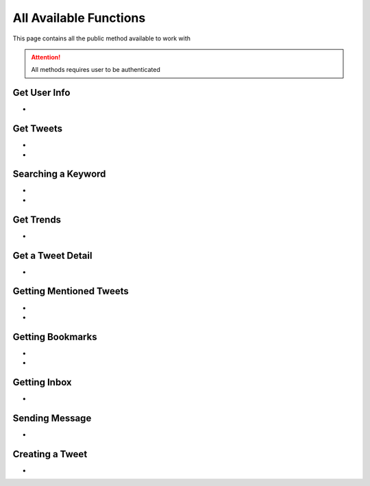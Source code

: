 
.. _all-functions:

=============
All Available Functions
=============

This page contains all the public method available to work with

.. attention:: All methods requires user to be authenticated


Get User Info
---------------------

- .. py:method:: Twitter().get_user_info(username: str = None)

    Get the User Info of the specified username or ``self``

    .. py:data:: Arguments

        .. py:data:: username (optional) (Required if not authenticated)
            :type: str
            :value: None

            Username of the user you want to get info of.


    .. py:data:: Return

        :return: `User`


    .. code-block:: python

       from tweety.bot import Twitter

       app = Twitter("session")
       user = app.get_user_info('elonmusk')


Get Tweets
---------------------

- .. py:method:: Twitter().get_tweets(username: str , pages: int = 1, replies: bool = False, wait_time: int = 2, cursor: str = None)

    Get the Tweets of the specified username

    .. py:data:: Arguments

        .. py:data:: username (Required)
            :type: str

            Username of the user you want to get Tweets of.

        .. py:data:: pages (optional)
            :type: int
            :value: 1

            Number of Tweet Pages you want to get


        .. py:data:: replies (optional)
            :type: bool
            :value: False

            Fetch the Replied Tweets of the User

        .. py:data:: wait_time (optional)
            :type: int
            :value: 2

            Number of seconds to wait between multiple requests

        .. py:data:: cursor (optional)
            :type: str
            :value: None

             Pagination cursor if you want to get the pages from that cursor up-to (This cursor is different from actual API cursor)


    .. py:data:: Return

        :return: `UserTweets`


    .. code-block:: python

       from tweety.bot import Twitter

       app = Twitter("session")
       tweets = app.get_tweets('elonmusk')
       for tweet in tweets:
           print(tweet)


- .. py:method:: Twitter().iter_tweets(username: str , pages: int = 1, replies: bool = False, wait_time: int = 2, cursor: str = None)

    Get the Tweets of the specified username as a generator

    .. py:data:: Arguments

        .. py:data:: username (Required)
            :type: str

            Username of the user you want to get Tweets of.

        .. py:data:: pages (optional)
            :type: int
            :value: 1

            Number of Tweet Pages you want to get


        .. py:data:: replies (optional)
            :type: bool
            :value: False

            Fetch the Replied Tweets of the User

        .. py:data:: wait_time (optional)
            :type: int
            :value: 2

            Number of seconds to wait between multiple requests

        .. py:data:: cursor (optional)
            :type: str
            :value: None

             Pagination cursor if you want to get the pages from that cursor up-to (This cursor is different from actual API cursor)


    .. py:data:: Return

        :return: Generator : (`UserTweets` , list[`Tweet`])


    .. code-block:: python

       from tweety.bot import Twitter

       app = Twitter("session")
       for userTweetsObj, tweet in app.iter_tweets('elonmusk'):
           print(tweet)


Searching a Keyword
---------------------

- .. py:method:: Twitter().search(keyword: str, pages: int = 1, filter_: str = None, wait_time: int = 2, cursor: str = None)

    Search for a keyword or hashtag on Twitter

    .. py:data:: Arguments

        .. py:data:: keyword (Required)
            :type: str

            The keyword which is supposed to be searched

        .. py:data:: pages (optional)
            :type: int
            :value: 1

            Number of Tweet Pages you want to get


        .. py:data:: filter_ (optional)
            :type: str | SearchFilter
            :value: None

            Filter you would like to apply on the search. More about :ref:`filter`

        .. py:data:: wait_time (optional)
            :type: int
            :value: 2

            Number of seconds to wait between multiple requests

        .. py:data:: cursor (optional)
            :type: str
            :value: None

             Pagination cursor if you want to get the pages from that cursor up-to (This cursor is different from actual API cursor)


    .. py:data:: Return

        :return: `Search`


    .. code-block:: python

       from tweety.bot import Twitter

       app = Twitter("session")
       tweets = app.search('elonmusk')
       for tweet in tweets:
           print(tweet)

- .. py:method:: Twitter().iter_search(keyword: str, pages: int = 1, filter_: str = None, wait_time: int = 2, cursor: str = None)

    Search for a keyword or hashtag on Twitter as a generator

    .. py:data:: Arguments

        .. py:data:: keyword (Required)
            :type: str

            The keyword which is supposed to be searched

        .. py:data:: pages (optional)
            :type: int
            :value: 1

            Number of Tweet Pages you want to get


        .. py:data:: filter_ (optional)
            :type: str | SearchFilter
            :value: None

            Filter you would like to apply on the search. More about :ref:`filter`

        .. py:data:: wait_time (optional)
            :type: int
            :value: 2

            Number of seconds to wait between multiple requests

        .. py:data:: cursor (optional)
            :type: str
            :value: None

             Pagination cursor if you want to get the pages from that cursor up-to (This cursor is different from actual API cursor)


    .. py:data:: Return

        :return: Generator: (`Search`, list[`Tweet`])


    .. code-block:: python

       from tweety.bot import Twitter

       app = Twitter("session")
       for search_obj, tweet in app.iter_search('elonmusk'):
           print(tweet)


Get Trends
---------------------

- .. py:method:: Twitter().get_trends()

    Get 20 Local Trends


    .. py:data:: Return

        :return: list[`Trends`]


    .. code-block:: python

       from tweety.bot import Twitter

       app = Twitter("session")
       all_trends = app.get_trends()
       for trend in all_trends:
           print(trend)


Get a Tweet Detail
---------------------

- .. py:method:: Twitter().tweet_detail(identifier: str)

    Search for a keyword or hashtag on Twitter

    .. py:data:: Arguments

        .. py:data:: identifier (Required)
            :type: str

            Either ID of the Tweet of URL of the Tweet you want to detail of.

    .. py:data:: Return

        :return: `Tweet`


    .. code-block:: python

       from tweety.bot import Twitter

       app = Twitter("session")
       tweet = app.tweet_detail("https://twitter.com/Microsoft/status/1442542812197801985")


Getting Mentioned Tweets
---------------------

- .. py:method:: Twitter().get_mentions(pages: int = 1, wait_time: int = 2, cursor: str = None)

    Getting the Tweets in which the authenticated user is mentioned

    .. attention:: This method requires user to be authenticated

    .. py:data:: Arguments

        .. py:data:: pages (optional)
            :type: int
            :value: 1

            Number of Tweet Pages you want to get

        .. py:data:: wait_time (optional)
            :type: int
            :value: 2

            Number of seconds to wait between multiple requests

        .. py:data:: cursor (optional)
            :type: str
            :value: None

             Pagination cursor if you want to get the pages from that cursor up-to (This cursor is different from actual API cursor)


    .. py:data:: Return

        :return: `Mention`


    .. code-block:: python

       from tweety.bot import Twitter

       app = Twitter("session")
       tweets = app.get_mentions()
       for tweet in tweets:
           print(tweet)


- .. py:method:: Twitter().iter_mentions(pages: int = 1, wait_time: int = 2, cursor: str = None)

    Getting the Tweets in which the authenticated user is mentioned as a generator

    .. py:data:: Arguments

        .. py:data:: pages (optional)
            :type: int
            :value: 1

            Number of Tweet Pages you want to get

        .. py:data:: wait_time (optional)
            :type: int
            :value: 2

            Number of seconds to wait between multiple requests

        .. py:data:: cursor (optional)
            :type: str
            :value: None

             Pagination cursor if you want to get the pages from that cursor up-to (This cursor is different from actual API cursor)


    .. py:data:: Return

        :return: Generator: (`Mention`, list[`Tweet`])


    .. code-block:: python

       from tweety.bot import Twitter

       app = Twitter("session")
       for mention_obj, tweet in app.iter_mentions():
           print(tweet)

Getting Bookmarks
---------------------

- .. py:method:: Twitter().get_bookmarks(pages: int = 1, wait_time: int = 2, cursor: str = None)

    Getting the Bookmarked Tweets of authenticated user

    .. py:data:: Arguments

        .. py:data:: pages (optional)
            :type: int
            :value: 1

            Number of Tweet Pages you want to get

        .. py:data:: wait_time (optional)
            :type: int
            :value: 2

            Number of seconds to wait between multiple requests

        .. py:data:: cursor (optional)
            :type: str
            :value: None

             Pagination cursor if you want to get the pages from that cursor up-to (This cursor is different from actual API cursor)


    .. py:data:: Return

        :return: `Bookmarks`


    .. code-block:: python

       from tweety.bot import Twitter

       app = Twitter("session")
       tweets = app.get_bookmarks()
       for tweet in tweets:
           print(tweet)


- .. py:method:: Twitter().iter_bookmarks(pages: int = 1, wait_time: int = 2, cursor: str = None)

    Getting the Bookmarked Tweets of authenticated user as a generator

    .. py:data:: Arguments

        .. py:data:: pages (optional)
            :type: int
            :value: 1

            Number of Tweet Pages you want to get

        .. py:data:: wait_time (optional)
            :type: int
            :value: 2

            Number of seconds to wait between multiple requests

        .. py:data:: cursor (optional)
            :type: str
            :value: None

             Pagination cursor if you want to get the pages from that cursor up-to (This cursor is different from actual API cursor)


    .. py:data:: Return

        :return: Generator: (`Bookmarks`, list[`Tweet`])


    .. code-block:: python

       from tweety.bot import Twitter

       app = Twitter("session")
       for bookmark_obj, tweet in app.iter_bookmarks():
           print(tweet)

Getting Inbox
---------------------

- .. py:method:: Twitter().get_inbox(user_id: Union[int, str, User] = None, cursor: str = None)

    Getting the inbox of authenticated user

    .. py:data:: Arguments

        .. py:data:: user_id (optional)
            :type: Union[int, str, User]
            :value: None

            User ID of the user whom to get the conversation of (coming soon)

        .. py:data:: cursor (optional)
            :type: str
            :value: None

            Pagination cursor of inbox which will be used to get the new messages


    .. py:data:: Return

        :return: `Inbox`


    .. code-block:: python

       from tweety.bot import Twitter

       app = Twitter("session")
       inbox = app.get_inbox()
       for conversation in inbox:
           print(conversation)

Sending Message
---------------------

- .. py:method:: Twitter().send_message(username: Union[str, int, User], text: str, file: Union[str, UploadedMedia] = None)

    Sending Message to a User

    .. py:data:: Arguments

        .. py:data:: username
            :type: Union[int, str, User]

            Username of User ID of the user whom to send the message

        .. py:data:: text
            :type: str

            Content of the message to be sent

        .. py:data:: file
            :type: str

            Filepath of the file to be sent


    .. py:data:: Return

        :return: `Message`


    .. code-block:: python

       from tweety.bot import Twitter

       app = Twitter("session")
       message = app.send_message("user", "Hi")

Creating a Tweet
---------------------

- .. py:method:: Twitter().create_tweet(text: str, files: list[Union[str, UploadedMedia, tuple[str, str]]] = None, filter_: str = None, reply_to: str = None)

    Create a Tweet using the authenticated user

    .. py:data:: Arguments

        .. py:data:: text
            :type: str

            Content of the message to be sent

        .. py:data:: files
            :type: list[Union[str, UploadedMedia, tuple[str, str]]]

            List of Filepath of the files to be sent

        .. py:data:: filter_
            :type: Union[str, TweetConversationFilters]

           Filter to be applied for Tweet Audience. More about :ref:`filter`

        .. py:data:: reply_to
            :type: str

            ID of tweet to reply to


    .. py:data:: Return

        :return: `Tweet`


    .. code-block:: python

       from tweety.bot import Twitter

       app = Twitter("session")
       message = app.create_tweet("user", reply_to="1690430294208483322")


